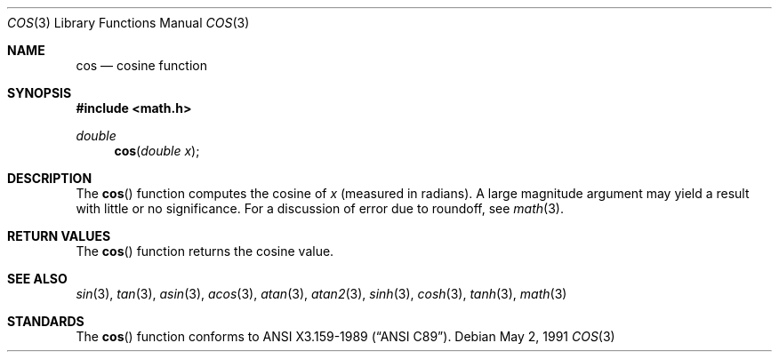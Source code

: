 .\" Copyright (c) 1991 The Regents of the University of California.
.\" All rights reserved.
.\"
.\" Redistribution and use in source and binary forms, with or without
.\" modification, are permitted provided that the following conditions
.\" are met:
.\" 1. Redistributions of source code must retain the above copyright
.\"    notice, this list of conditions and the following disclaimer.
.\" 2. Redistributions in binary form must reproduce the above copyright
.\"    notice, this list of conditions and the following disclaimer in the
.\"    documentation and/or other materials provided with the distribution.
.\" 3. All advertising materials mentioning features or use of this software
.\"    must display the following acknowledgement:
.\"	This product includes software developed by the University of
.\"	California, Berkeley and its contributors.
.\" 4. Neither the name of the University nor the names of its contributors
.\"    may be used to endorse or promote products derived from this software
.\"    without specific prior written permission.
.\"
.\" THIS SOFTWARE IS PROVIDED BY THE REGENTS AND CONTRIBUTORS ``AS IS'' AND
.\" ANY EXPRESS OR IMPLIED WARRANTIES, INCLUDING, BUT NOT LIMITED TO, THE
.\" IMPLIED WARRANTIES OF MERCHANTABILITY AND FITNESS FOR A PARTICULAR PURPOSE
.\" ARE DISCLAIMED.  IN NO EVENT SHALL THE REGENTS OR CONTRIBUTORS BE LIABLE
.\" FOR ANY DIRECT, INDIRECT, INCIDENTAL, SPECIAL, EXEMPLARY, OR CONSEQUENTIAL
.\" DAMAGES (INCLUDING, BUT NOT LIMITED TO, PROCUREMENT OF SUBSTITUTE GOODS
.\" OR SERVICES; LOSS OF USE, DATA, OR PROFITS; OR BUSINESS INTERRUPTION)
.\" HOWEVER CAUSED AND ON ANY THEORY OF LIABILITY, WHETHER IN CONTRACT, STRICT
.\" LIABILITY, OR TORT (INCLUDING NEGLIGENCE OR OTHERWISE) ARISING IN ANY WAY
.\" OUT OF THE USE OF THIS SOFTWARE, EVEN IF ADVISED OF THE POSSIBILITY OF
.\" SUCH DAMAGE.
.\"
.\"     from: @(#)cos.3	5.1 (Berkeley) 5/2/91
.\"	$Id: cos.3,v 1.1 1994/05/06 00:19:44 gclarkii Exp $
.\"
.Dd May 2, 1991
.Dt COS 3
.Os
.Sh NAME
.Nm cos
.Nd cosine function
.Sh SYNOPSIS
.Fd #include <math.h>
.Ft double
.Fn cos "double x"
.Sh DESCRIPTION
The
.Fn cos
function computes the cosine of
.Fa x
(measured in radians).
A large magnitude argument may yield a result with little or no 
significance.
For a discussion of error due to roundoff, see
.Xr math 3 .
.Sh RETURN VALUES
The
.Fn cos
function returns the cosine value.
.Sh SEE ALSO
.Xr sin 3 ,
.Xr tan 3 ,
.Xr asin 3 ,
.Xr acos 3 ,
.Xr atan 3 ,
.Xr atan2 3 ,
.Xr sinh 3 ,
.Xr cosh 3 ,
.Xr tanh 3 ,
.Xr math 3
.Sh STANDARDS
The
.Fn cos
function conforms to
.St -ansiC .
